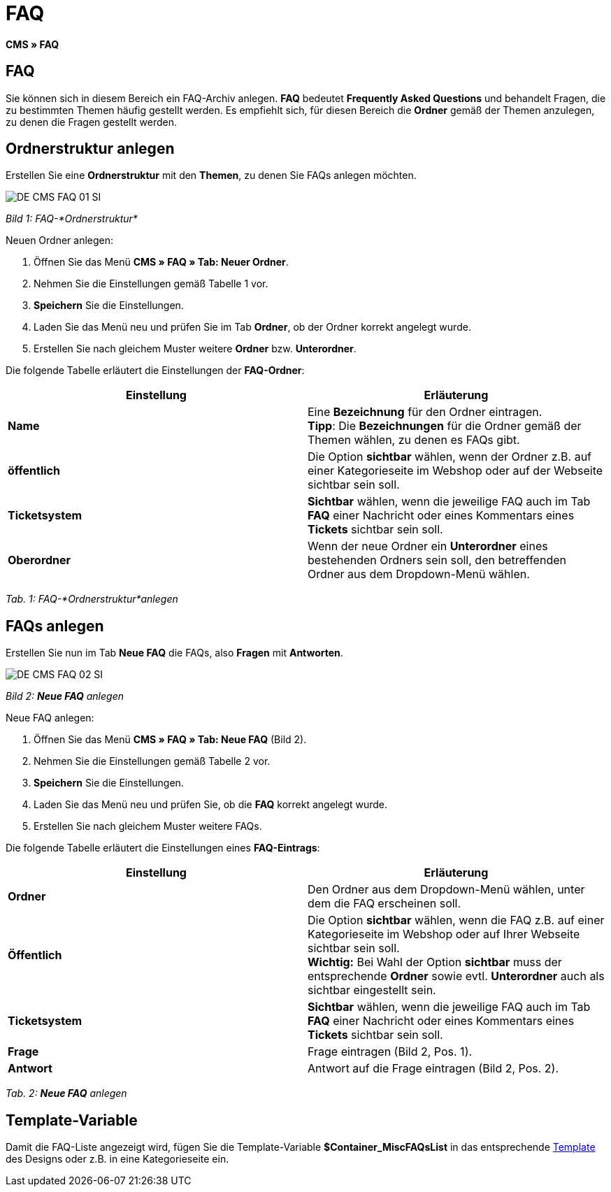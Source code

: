 = FAQ
:lang: de
// include::{includedir}/_header.adoc[]
:keywords: FAQ, CMS
:position: 50

*CMS » FAQ*

== FAQ

Sie können sich in diesem Bereich ein FAQ-Archiv anlegen. *FAQ* bedeutet *Frequently Asked Questions* und behandelt Fragen, die zu bestimmten Themen häufig gestellt werden. Es empfiehlt sich, für diesen Bereich die *Ordner* gemäß der Themen anzulegen, zu denen die Fragen gestellt werden.

== Ordnerstruktur anlegen

Erstellen Sie eine *Ordnerstruktur* mit den *Themen*, zu denen Sie FAQs anlegen möchten.

image::omni-channel/online-shop/_cms/assets/DE-CMS-FAQ-01-SI.png[]

__Bild 1: FAQ-*Ordnerstruktur*__

[.instruction]
Neuen Ordner anlegen:

. Öffnen Sie das Menü *CMS » FAQ » Tab: Neuer Ordner*.
. Nehmen Sie die Einstellungen gemäß Tabelle 1 vor.
. *Speichern* Sie die Einstellungen.
. Laden Sie das Menü neu und prüfen Sie im Tab *Ordner*, ob der Ordner korrekt angelegt wurde.
. Erstellen Sie nach gleichem Muster weitere *Ordner* bzw. *Unterordner*.

Die folgende Tabelle erläutert die Einstellungen der *FAQ-Ordner*:

[cols="a,a"]
|====
|Einstellung |Erläuterung

|*Name*
|Eine *Bezeichnung* für den Ordner eintragen. +
*Tipp*: Die *Bezeichnungen* für die Ordner gemäß der Themen wählen, zu denen es FAQs gibt.

|*öffentlich*
|Die Option *sichtbar* wählen, wenn der Ordner z.B. auf einer Kategorieseite im Webshop oder auf der Webseite sichtbar sein soll.

|*Ticketsystem*
|*Sichtbar* wählen, wenn die jeweilige FAQ auch im Tab *FAQ* einer Nachricht oder eines Kommentars eines *Tickets* sichtbar sein soll.

|*Oberordner*
|Wenn der neue Ordner ein *Unterordner* eines bestehenden Ordners sein soll, den betreffenden Ordner aus dem Dropdown-Menü wählen.
|====

__Tab. 1: FAQ-*Ordnerstruktur*anlegen__

== FAQs anlegen

Erstellen Sie nun im Tab *Neue FAQ* die FAQs, also *Fragen* mit *Antworten*.

image::omni-channel/online-shop/_cms/assets/DE-CMS-FAQ-02-SI.png[]

__Bild 2: *Neue FAQ* anlegen__

[.instruction]
Neue FAQ anlegen:

. Öffnen Sie das Menü *CMS » FAQ » Tab: Neue FAQ* (Bild 2).
. Nehmen Sie die Einstellungen gemäß Tabelle 2 vor.
. *Speichern* Sie die Einstellungen.
. Laden Sie das Menü neu und prüfen Sie, ob die *FAQ* korrekt angelegt wurde.
. Erstellen Sie nach gleichem Muster weitere FAQs.

Die folgende Tabelle erläutert die Einstellungen eines *FAQ-Eintrags*:

[cols="a,a"]
|====
|Einstellung |Erläuterung

|*Ordner*
|Den Ordner aus dem Dropdown-Menü wählen, unter dem die FAQ erscheinen soll.

|*Öffentlich*
|Die Option *sichtbar* wählen, wenn die FAQ z.B. auf einer Kategorieseite im Webshop oder auf Ihrer Webseite sichtbar sein soll. +
*Wichtig:* Bei Wahl der Option *sichtbar* muss der entsprechende *Ordner* sowie evtl. *Unterordner* auch als sichtbar eingestellt sein.

|*Ticketsystem*
|*Sichtbar* wählen, wenn die jeweilige FAQ auch im Tab *FAQ* einer Nachricht oder eines Kommentars eines *Tickets* sichtbar sein soll.

|*Frage*
|Frage eintragen (Bild 2, Pos. 1).

|*Antwort*
|Antwort auf die Frage eintragen (Bild 2, Pos. 2).
|====

__Tab. 2: *Neue FAQ* anlegen__

== Template-Variable

Damit die FAQ-Liste angezeigt wird, fügen Sie die Template-Variable *$Container_MiscFAQsList* in das entsprechende <<omni-channel/online-shop/_cms/webdesign/webdesign-bearbeiten/misc#, Template>> des Designs oder z.B. in eine Kategorieseite ein.
